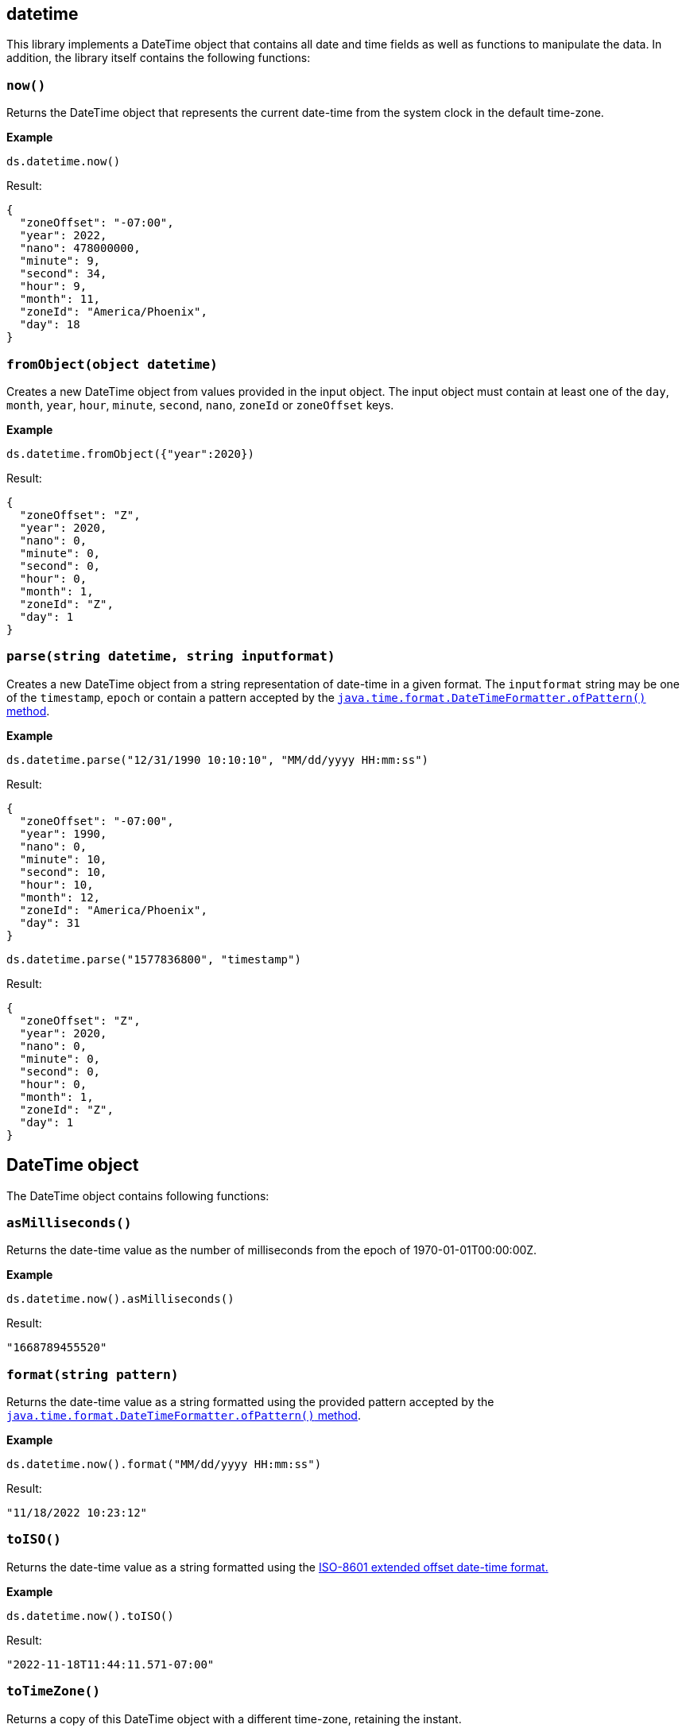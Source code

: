 ## datetime

This library implements a DateTime object that contains all date and time fields as well as functions to manipulate the data. In addition, the library itself contains the following functions:

### `now()`
Returns the DateTime object that represents the current date-time from the system clock in the default time-zone.

*Example*

------------------------
ds.datetime.now()
------------------------

.Result:
------------------------
{
  "zoneOffset": "-07:00",
  "year": 2022,
  "nano": 478000000,
  "minute": 9,
  "second": 34,
  "hour": 9,
  "month": 11,
  "zoneId": "America/Phoenix",
  "day": 18
}
------------------------

### `fromObject(object datetime)`
Creates a new DateTime object from values provided in the input object. The input object must contain at least one of the `day`, `month`, `year`, `hour`, `minute`, `second`, `nano`, `zoneId` or `zoneOffset` keys.

*Example*

------------------------
ds.datetime.fromObject({"year":2020})
------------------------

.Result:
------------------------
{
  "zoneOffset": "Z",
  "year": 2020,
  "nano": 0,
  "minute": 0,
  "second": 0,
  "hour": 0,
  "month": 1,
  "zoneId": "Z",
  "day": 1
}
------------------------

### `parse(string datetime, string inputformat)`
Creates a new DateTime object from a string representation of date-time in a given format. The `inputformat` string may be one of the `timestamp`, `epoch` or contain a pattern accepted by the https://docs.oracle.com/en/java/javase/12/docs/api/java.base/java/time/format/DateTimeFormatter.html#ofPattern(java.lang.String)[`java.time.format.DateTimeFormatter.ofPattern()` method].

*Example*

------------------------
ds.datetime.parse("12/31/1990 10:10:10", "MM/dd/yyyy HH:mm:ss")
------------------------

.Result:
------------------------
{
  "zoneOffset": "-07:00",
  "year": 1990,
  "nano": 0,
  "minute": 10,
  "second": 10,
  "hour": 10,
  "month": 12,
  "zoneId": "America/Phoenix",
  "day": 31
}
------------------------

------------------------
ds.datetime.parse("1577836800", "timestamp")
------------------------

.Result:
------------------------
{
  "zoneOffset": "Z",
  "year": 2020,
  "nano": 0,
  "minute": 0,
  "second": 0,
  "hour": 0,
  "month": 1,
  "zoneId": "Z",
  "day": 1
}
------------------------

## DateTime object

The DateTime object contains following functions:

### `asMilliseconds()`
Returns the date-time value as the number of milliseconds from the epoch of 1970-01-01T00:00:00Z.

*Example*

------------------------
ds.datetime.now().asMilliseconds()
------------------------

.Result:
------------------------
"1668789455520"
------------------------

### `format(string pattern)`
Returns the date-time value as a string formatted using the provided pattern accepted by the https://docs.oracle.com/en/java/javase/12/docs/api/java.base/java/time/format/DateTimeFormatter.html#ofPattern(java.lang.String)[`java.time.format.DateTimeFormatter.ofPattern()` method].

*Example*

------------------------
ds.datetime.now().format("MM/dd/yyyy HH:mm:ss")
------------------------

.Result:
------------------------
"11/18/2022 10:23:12"
------------------------

### `toISO()`
Returns the date-time value as a string formatted using the https://docs.oracle.com/en/java/javase/12/docs/api/java.base/java/time/format/DateTimeFormatter.html#ISO_OFFSET_DATE_TIME[ISO-8601 extended offset date-time format.]

*Example*

------------------------
ds.datetime.now().toISO()
------------------------
.Result:
------------------------
"2022-11-18T11:44:11.571-07:00"
------------------------

### `toTimeZone()`
Returns a copy of this DateTime object with a different time-zone, retaining the instant.

*Example*

------------------------
ds.datetime.parse("2019-07-04T21:00:00Z", "yyyy-MM-dd'T'HH:mm:ssXXX").toTimeZone("America/Los_Angeles")
------------------------
.Result:
------------------------
{
  "zoneOffset": "-07:00",
  "year": 2019,
  "nano": 0,
  "minute": 0,
  "second": 0,
  "hour": 14,
  "month": 7,
  "zoneId": "America/Los_Angeles",
  "day": 4
}
------------------------

### `plus(string period)`
Adds a `period` type to the given datetime. Both https://docs.oracle.com/en/java/javase/12/docs/api/java.base/java/time/Period.html#parse(java.lang.CharSequence)[Period] and https://docs.oracle.com/en/java/javase/12/docs/api/java.base/java/time/Duration.html#parse(java.lang.CharSequence)[Duration] patterns are accepted.

*Example*

------------------------
ds.datetime.parse("2019-07-22", "yyyy-MM-dd").plus("P5D")
------------------------
.Result
------------------------
{
  "zoneOffset": "-07:00",
  "year": 2019,
  "nano": 0,
  "minute": 0,
  "second": 0,
  "hour": 0,
  "month": 7,
  "zoneId": "America/Phoenix",
  "day": 27
}
------------------------

